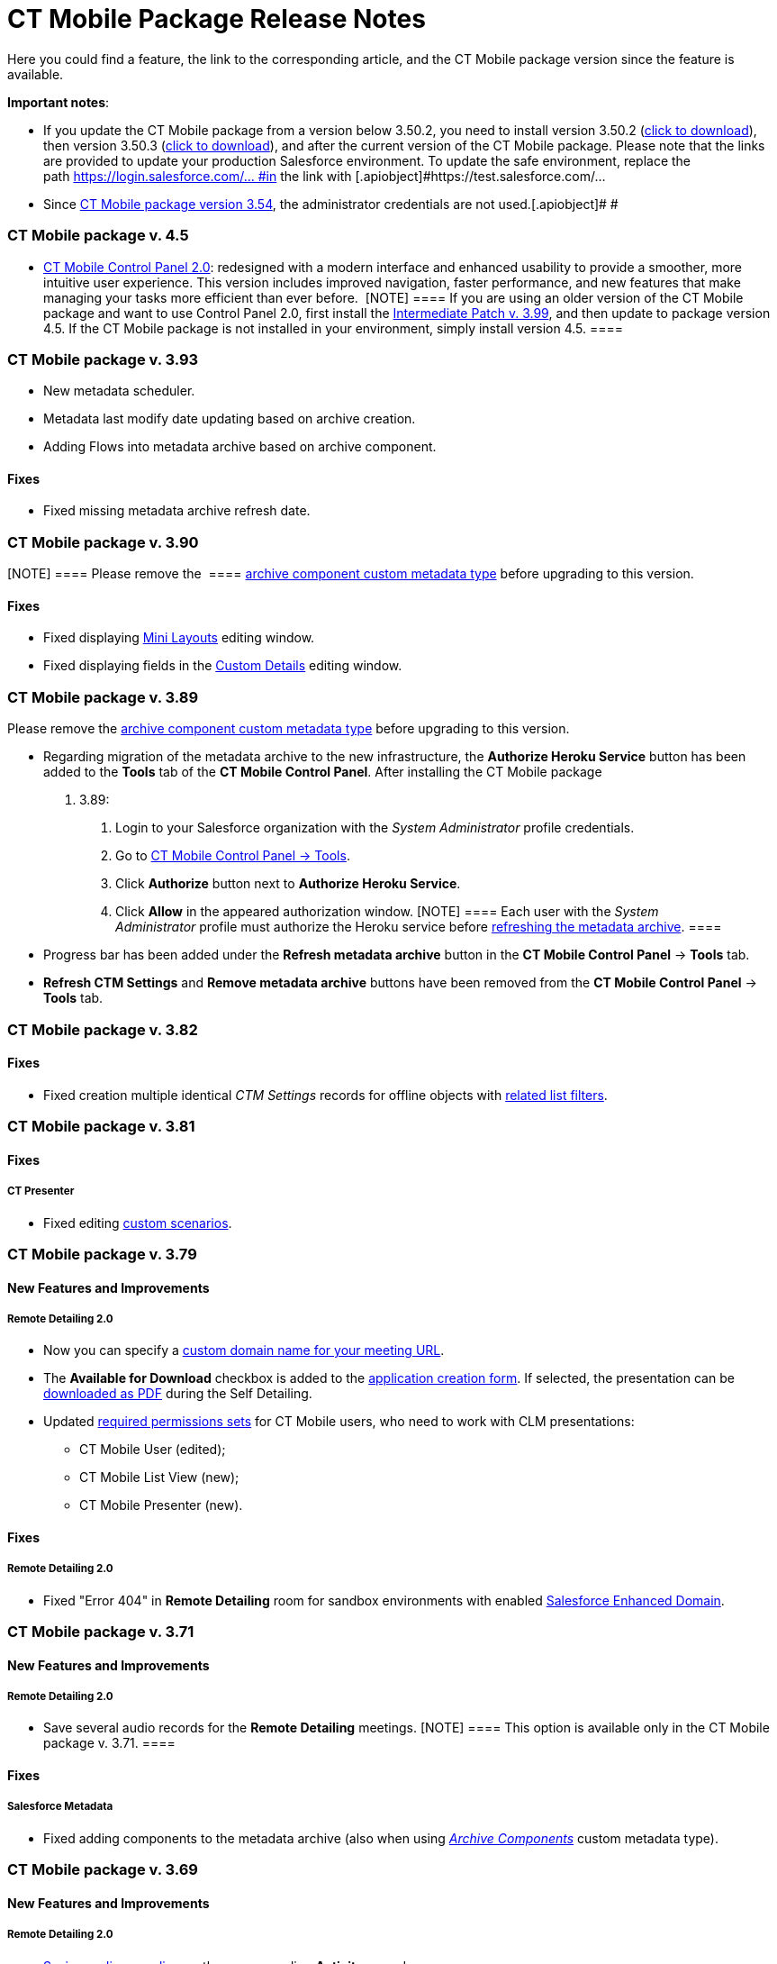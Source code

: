 = CT Mobile Package Release Notes

Here you could find a feature, the link to the corresponding article,
and the CT Mobile package version since the feature is available.



*Important notes*:

* If you update the CT Mobile package from a version below 3.50.2, you
need to install version 3.50.2
(https://login.salesforce.com/packaging/installPackage.apexp?p0=04t0H0000011Xuu[click
to download]), then version 3.50.3
(https://login.salesforce.com/packaging/installPackage.apexp?p0=04t0H0000011Xv4[click
to download]), and after the current version of the CT Mobile package.
Please note that the links are provided to update your production
Salesforce environment. To update the safe environment, replace the
path [.apiobject]#https://login.salesforce.com/... #in the link
with [.apiobject]#https://test.salesforce.com/...#
* Since link:ct-mobile-managed-package-update-to-v-3-54.html[CT Mobile
package version 3.54], the administrator credentials are not
used.[.apiobject]#
#

[[h2_1111809725]]
=== CT Mobile package v. 4.5

* link:ct-mobile-control-panel-new.html[CT Mobile Control Panel
2.0]: redesigned with a modern interface and enhanced usability to
provide a smoother, more intuitive user experience. This version
includes improved navigation, faster performance, and new features that
make managing your tasks more efficient than ever before. 
[NOTE] ==== If you are using an older version of the CT Mobile
package and want to use Control Panel 2.0, first install the
https://teams.microsoft.com/l/message/19:95b28d01-d6ff-4ee6-8c29-99e855bbffae_cf27fd8a-f3a8-4b7b-9026-375650f4bc71@unq.gbl.spaces/1732631788821?context=%7B%22contextType%22%3A%22chat%22%7D[Intermediate
Patch v. 3.99], and then update to package version 4.5. If the CT Mobile
package is not installed in your environment, simply install version
4.5. ====

[[h2_2032103072]]
=== CT Mobile package v. 3.93

* New metadata scheduler.
* Metadata last modify date updating based on archive creation.
* Adding Flows into metadata archive based on archive component.

[[h3_479845033]]
==== Fixes

* Fixed missing metadata archive refresh date.

[[h2_2032103073]]
=== CT Mobile package v. 3.90

[NOTE] ==== Please remove the  ====
link:ability-to-specify-metadata-components-or-the-number-of-entities-in-one-request.html[archive
component custom metadata type] before upgrading to this version. 

[[h3_1844278829]]
==== Fixes

* Fixed displaying link:mini-layouts.html[Mini Layouts] editing window.
* Fixed displaying fields in the
link:ct-mobile-control-panel-custom-details.html[Custom Details] editing
window.

[[h2_466019125]]
=== CT Mobile package v. 3.89

Please remove the
link:ability-to-specify-metadata-components-or-the-number-of-entities-in-one-request.html[archive
component custom metadata type] before upgrading to this version. 

* Regarding migration of the metadata archive to the new infrastructure,
the *Authorize Heroku Service* button has been added to the *Tools* tab
of the *CT Mobile Control Panel*. After installing the CT Mobile package
v. 3.89:
. Login to your Salesforce organization with the _System Administrator_
profile credentials.
. Go to link:ct-mobile-control-panel-tools.html[CT Mobile Control Panel
→ Tools].
. Click *Authorize* button next to *Authorize Heroku Service*.
. Click *Allow* in the appeared authorization window.
[NOTE] ==== Each user with the _System Administrator_ profile
must authorize the Heroku service before
link:ct-mobile-control-panel-tools.html#h3_1003786176[refreshing the
metadata archive]. ====
* Progress bar has been added under the *Refresh metadata
archive* button in the *CT Mobile Control Panel* → *Tools* tab. 
* *Refresh CTM Settings* and *Remove metadata archive* buttons have been
removed from the *CT Mobile Control Panel* → *Tools* tab. 

[[h2_466019130]]
=== CT Mobile package v. 3.82

[[h3__574533443]]
==== Fixes

* Fixed creation multiple identical _CTM Settings_ records for offline
objects with link:related-list-filters.html[related list filters].

[[h2_466019133]]
=== CT Mobile package v. 3.81

[[h3__1234198259]]
==== Fixes

[[h4__1542142448]]
===== CT Presenter

* Fixed editing link:custom-scenario-editor.html[custom scenarios].

[[h2_1225534012]]
=== CT Mobile package v. 3.79

[[h3_996290104]]
==== New Features and Improvements

[[h4__1348682521]]
===== Remote Detailing 2.0

* Now you can specify a
link:ct-mobile-control-panel-presenter.html#h3_298754890[custom domain
name for your meeting URL].
* The *Available for Download* checkbox is added to the
link:creating-application-record.html#h2_1960465655[application creation
form]. If selected, the presentation can be
link:self-detailing-2-0-ui.html[downloaded as PDF] during the Self
Detailing.
* Updated
link:application-permission-settings.html#h3_2115044027[required
permissions sets] for CT Mobile users, who need to work with CLM
presentations:
** CT Mobile User (edited);
** CT Mobile List View (new);
** CT Mobile Presenter (new).

[[h3_1617666980]]
==== Fixes

[[h4__668712022]]
===== Remote Detailing 2.0

* Fixed "Error 404" in *Remote Detailing* room for sandbox environments
with enabled
https://help.salesforce.com/s/articleView?id=sf.domain_name_enhanced.htm&type=5[Salesforce
Enhanced Domain].

[[h2_1225534020]]
=== CT Mobile package v. 3.71

[[h3__1836748666]]
==== New Features and Improvements

[[h4_1434818080]]
===== Remote Detailing 2.0

* Save several audio records for the *Remote Detailing* meetings.
[NOTE] ==== This option is available only in the CT Mobile
package v. 3.71. ====

[[h3__135984606]]
==== Fixes

[[h4__712316612]]
===== Salesforce Metadata

* Fixed adding components to the metadata archive (also when using
_link:ability-to-specify-metadata-components-or-the-number-of-entities-in-one-request.html[Archive
Components]_ custom metadata type).

[[h2__340549929]]
=== CT Mobile package v. 3.69

[[h3__1836748666]]
==== New Features and Improvements

[[h4_1434818080]]
===== Remote Detailing 2.0

* link:remote-detailing-2-0-audio-recording.html[Saving audio recording]
on the corresponding *Activity* record.

[[h3_473996418]]
==== Fixes

[[h4__739492627]]
===== Geolocation Center

* Fixed display of tracked user's path on the map.

[[h2__340549930]]
=== CT Mobile package v. 3.68

[TIP] ==== Download the package
https://appexchange.salesforce.com/appxListingDetail?listingId=a0N3000000B52vkEAB[from
the App Exchange]. ====

[[h3_176171128]]
==== Fixes

[[h4__1926915344]]
===== Geolocation Center

* UI fixes.

[[h2__506446746]]
=== CT Mobile package v. 3.67

[[h3_1527280195]]
==== New Features and Improvements

[[h4__487563059]]
===== CT Mobile Control Panel

* The ability to activate link:cg-cloud.html[the CG Cloud support] to
work with it in the CT Mobile app if the CG Cloud is configured in the
Salesforce organization.



[[h4_421691643]]
===== Remote Detailing 2.0

* A warning about the paid *Remote Detailing* feature is displayed for
the first logging in.
* During the[.object]#Activity# creation,
link:remote-detailing-launch-salesforce-side.html#h3__135274013[users
will be notified] if CLM presentations are not found on a server.
* The *Terms Accepted* attribute in the
link:clm-applicationstats.html[application statistics] stores a
participant's agreement to the terms of use.

* During the *Self Detailing* meeting.
** The ability to use the link:ctm-securequery.html[cm .secureQuery]
method in the CLM presentations to make secure requests to Salesforce
data.
** Support the link:ctm-create.html[ctm.create] and
link:ctm-update.html[ctm.update] methods in the CLM presentations.
* link:remote-detailing-launch-salesforce-side.html#h3__135274013[For
user convenience]:
** A message will inform the user that the CLM presentations are not
added to the server.



[[h4_1092799643]]
===== Salesforce Metadata

* Only a maximum of 9999 of the most recently modified dashboards and a
maximum of 1000 of the last most recently modified reports
link:metadata-archive.html[will be downloaded] in the CT Mobile app
during the sync process.



[[h4_196313523]]
===== CTM Settings

* Only records with the record types of the CT Mobile package will be
deleted with the
link:ct-mobile-control-panel-tools.html#h3__1658362952[Refresh CTM
Settings] button.

[[h3_715488940]]
==== Fixes

[[h4__1111363625]]
===== Remote Detailing 2.0

* Fixed checking the profile permission to launch a *Remote Detailing*
meeting.
* Fixed populating the reference field on the corresponding *Application
Stats* record with the *Activity* record from which the *Remote
Detailing* meeting was started.



[[h4__160214840]]
===== Salesforce Metadata

* Fixed adding custom labels to the metadata archive.



*CT Presenter*

* Fixed the *Renew slides* button operation when updating slides.



[[h4__71558689]]
===== Geolocation Center

* UI fixes.

[[h2__340549920]]
=== CT Mobile package v. 3.66

[[h3__1623093173]]
==== New Features and Improvements

[[h4__2040784478]]
===== CT Mobile Control Panel

* The ability to select or manually add the value in the fields with the
*Date* and *Date/Time* data type
link:ct-mobile-control-panel-offline-objects.html[during creating a SOQL
filter].
* link:ct-mobile-control-panel-presenter.html#h3_1019207818[New options]
to specify and add terms of use on the *Welcome* screen during the
*Remote Detailing* or *Self Detailing* meeting. Currently, not in use.



[[h4_10826665]]
===== Remote Detailing 2.0

* If link:ct-presenter-introduction.html#h2_1251281241[the required
remote sites] are not activated, an error message will be displayed when
a user tries to
link:publishing-clm-presentations.html#h3_1098755975[renew slides].
* link:remote-detailing-statistics.html[The browser name and IP address]
will be stored in the statistics record for the presenter and
participants.



[[h4__682164092]]
===== CT Presenter

* The ability to create a CLM presentation based on a ZIP archive with
the images in link:creating-clm-presentation-from-jpeg-jpg.html[JPEG or
JPG format].



[[h4_1406712363]]
===== Salesforce Metadata

* Now, you can either specify components to collect or set the number of
entities in one request to build the metadata archive. Contact our
Customertimes team to get the additional information.

[[h3__301138596]]
==== Fixes

[[h4__311591702]]
===== CT Mobile Control Panel

* Fixed the ability
link:ct-mobile-control-panel-tools.html#h3_847464003[to download the
metadata archive].

[[h2__340549918]]
=== CT Mobile package v. 3.65

The list of permissions has been updated with the
link:clm-user.html[User audit fields] for the _CT Mobile Administrator_
and _CT Mobile User_ permission sets.

[[h3__1552158643]]
==== New Features and Improvements

[[h4_904461181]]
===== CT Mobile Control Panel

* Use the link:ct-mobile-control-panel-tools.html#h3_840249901[New
settings only] toggle to specify whether to store settings both in
custom settings and as *CTM Settings* records or only as *CTM Settings*
records.



[[h4__222227263]]
===== Remote Detailing 2.0

* The ability to specify whether link:clm-settings.html[the participant
is required] to add the email to access the *Remote Detailing* meeting.
* link:clm-settings.html[The new parameter] for future audio recording
storage is added.
* link:remote-detailing-launch-salesforce-side.html#h3__135274013[For
user convenience]:
** A message will inform the user of the reason CLM presentations are
not available for a *Remote Detailing* meeting.
** A message will inform the user that they do not have permission to
launch a *Remote Detailing* meeting.



[[h4_1156290882]]
===== Salesforce Metadata

* link:clm-user.html[The new audit field] is intended to store the
user's device model for better customer support. The logic will be
implemented in the next releases of CT Mobile apps.

[[h2__340549917]]
=== CT Mobile package v. 3.64

[[h3_1343580356]]
==== New Features and Improvements

[[h4_2102547473]]
===== Remote Detailing 2.0

* If link:ct-presenter-introduction.html#h2_1251281241[the required
remote sites] are not activated, an error message will be displayed when
a user tries to save a CLM presentation in
link:application-editor.html[Application Editor].
* If CLM presentations are not set for the[.object]#Activity#
record, all link:clm-application.html[active and available for Remote
Detailing meetings] CLM presentations will be available during the
*Remote Detailing* session.



[[h4_1156290882]]
===== Salesforce Metadata

* To reduce sync time and use fast sync instead of mixed one,
link:metadata-checker.html[the metadata checker] now only tracks reports
and dashboards that have been added to the Home screen of the CT Mobile
app or specified in a custom folder that starts with the CLM keyword.

[[h3__1255333094]]
==== Fixes

[[h4__1988879136]]
===== Remote Detailing 2.0

* Fixed the availability of CLM presentations and slides: inactive CLM
presentations and slides are now no longer available during a *Remote
Detailing* meeting.

[[h2_1028401963]]
=== CT Mobile package v. 3.63

[[h3__831164937]]
==== New Features and Improvements

[[h4_1849100256]]
===== Remote Detailing 2.0

We kindly ask you to refer to the
link:migration-to-remote-detailing-2-0.html[Migration to Remote
Detailing 2.0] article to set up the Remote Detailing 2.0 functionality.

* New CT Presenter connected app.



[[h4__1876451588]]
===== Salesforce Metadata

* The ability to add desired components in the metadata archive by
specifying them using the corresponding custom metadata type. Contact
our Customertimes team to get the additional information.

[[h3__1916726505]]
==== Fixes

[[h4_774245335]]
===== Salesforce Metadata

* Fixed an issue with refreshing the metadata archive when there are too
many custom settings records.

[[h2_62734598]]
=== CT Mobile package v. 3.62

[[h3__342117008]]
==== New Features and Improvements

[[h4_55753581]]
===== Salesforce Metadata

* Performance improvement: Reducing the number of objects in
link:metadata-archive.html[the metadata archive].

[[h2__340549921]]
=== CT Mobile package v. 3.61

[[h3__1514381386]]
==== New Features and Improvements

[[h4_1241289621]]
===== Remote Detailing 2.0

* link:remote-site-settings.html[The new RD endpoint] should be
activated when installing or updating the CT Mobile package.
* link:remote-detailing-ui-basics.html[Enhanced UI] for the presenter
and participants.

[[h2__340549922]]
=== CT Mobile package v. 3.60

The list of permissions has been updated for the _CT Mobile
Administrator_ and _CT Mobile User_ permission sets.

[[h3_1136173210]]
==== New Features and Improvements

[[h4_1967550725]]
===== Remote Detailing 2.0

* Security Update:
link:ct-mobile-control-panel-presenter.html#h3__53846510[specify the
integration user] to connect to the *Self Detailing* meeting and collect
statistics.
* link:remote-detailing-f-a-q.html#h2__106650128[New direct links] to
access *Remote Detailing* and *Self Detailing* meetings.
* The *ActivityProcessHandler* class will check if only active and valid
CLM presentations are specified for[.object]#Activity# objects.
If not, the error message will be written in logs.



[[h4__450444530]]
===== CT Mobile Control Panel

* For your convenience, use the
link:ct-mobile-control-panel-tools.html#h3_847464003[Download metadata
archive] button to download the archive and send it to support in case
of any issues.



[[h4_1323263560]]
===== CT Presenter

* The maximum size of the .pdf and ppt(x) file for
link:application-editor.html[converting to CLM presentation] has been
enlarged up to 75 MB.
* link:js-bridge-methods-availability.html[New JS Bridge methods] to
manage audio and video on the presenter device.



[[h4__1836290107]]
===== Salesforce Metadata

* The error message will be displayed when a user loads an
__link:attachments-and-files.html[Attachment]__which size is more than
25 MB.

[[h3_345134422]]
==== Fixes

[[h4_951662406]]
===== General

* Fixed an issue with a lack of user permissions to access the *Sync
Recovery* functionality.
* Fixed deactivation of the *Unfinished Activity Allowed* option when
the link:start-finish-functionality.html[Start/Finish functionality] is
disabled.



[[h4_1561221228]]
===== CT Presenter

* Fixed the trigger operation: add and activate the required trigger in
the link:trigger-settings.html[Trigger Settings].
* Fixed link:download-clm-presentations-as-pdf.html[saving CLM
presentation as PDF] when the CLM presentation name contains invalid
characters.



[[h4_1279002041]]
===== Remote Detailing

* Fixed the *ActivityProcessHandler* class errors when there are no
actual values in the
link:ct-mobile-control-panel-presenter.html#h3__1311451422[Link Field]
and
link:ct-mobile-control-panel-presenter.html#h3__201439959[Application
List Field].



[[h4__484441276]]
===== Salesforce Metadata

* Fixed compilation of metadata archive in case of larger data size.
* The metadata archive will not be rebuilt when changes are applied to
objects that are not specified as offline objects.

[[h2_300400937]]
=== CT Mobile package v. 3.59

[[h3__882286790]]
==== New Features and Improvements

[[h4__801880401]]
===== CT Mobile Control Panel

* Improved link:sync-recovery.html[Sync Recovery] functionality: force
insertion of records through the *Proxy object* option when these
records contain errors that prevent these records from being inserted
using the *Direct access* option.

[[h2_62734597]]
=== CT Mobile package v. 3.58

In the _CT Mobile User_ and _CT Mobile Administrator_ permission sets:

* The corresponding access to the *Unfinished Activity Allowed* field of
link:mobile-application-setup.html[Mobile Application Setup] is added.
* The corresponding access to the *Slide Zoom Enabled* and *Available
Offline* field of the[.object]#Application# object is added.

[[h3__2063884776]]
==== New Features and Improvements

[[h4_1905996708]]
===== CT Mobile Control Panel

* During the installation of the package,
link:ct-mobile-control-panel-tools.html#h3_2011978[the cloud token] will
be copied to the protected link:api-key.html[API Key] custom setting.

[[h2_62734608]]
=== CT Mobile package v. 3.57

[[h3__311035062]]
==== New Features and Improvements

[[h4_1037895822]]
===== CT Presenter

* During the package installation, the *Available Offline* attribute of
the[.object]#Application# object will be set as true for those
CLM presentations that were available offline.

[[h3_1657955487]]
==== Fixes

[[h4__376114735]]
===== CT Mobile Control Panel

* If the *Sync Recovery* functionality is enabled and the *Attachment*
record has a temporary Id of the parent record in the reference field,
the attachment will be sent as link:sync-recovery.html#h3_356910769[a
Proxy object] to Salesforce.

[[h2__2026747377]]
=== CT Mobile package v. 3.56

[[h3__2063884776]]
==== New Features and Improvements

[[h4_1905996708]]
===== CT Mobile Control Panel

* Specify the ability
link:ct-mobile-control-panel-calendar.html#h3_1856075785[to leave the
unfinished activity] for users' profiles.
* The ability
https://help.customertimes.com/smart/project-ct-sign-en/add-the-ct-sign-to-the-ct-mobile-app[to
activate the CT Sign module] for the CT Mobile app.

* Due to security reasons, the
link:ct-mobile-control-panel-tools.html#h3__1876917838[Scheduled
metadata check] toggle and the
link:ct-mobile-control-panel-tools.html#h3_1003786176[Refresh metadata
archive] button are displayed only for users with the _Modify All Data_
and _Modify Metadata Through Metadata API Functions_ permission or with
the assigned
link:application-permission-settings.html#h2__1046081510[_CT Mobile
Administrator_] permission set.

[[h3_453966740]]
==== Fixes

[[h4_639945830]]
===== CT Mobile Control Panel

* The *Create* button will be inactive if there is no field added when
link:mini-layouts.html#h2__684572466[creating a mini layout].
* Fixes for link:custom-related-lists.html#h2__993780705[the creation of
custom related lists].
* Fixed the display of the settings on the *CT Mobile Control Panel*
tabs for Safari users.



[[h4_639945830]]
===== CT Presenter

* The ability to work with the link:custom-scenario-editor.html[Custom
Scenario Editor] in Lightning Experience.
* Fixed the process of
link:publishing-clm-presentations.html#h3_1098755975[renewing slides] if
there is only one slide in the CLM presentation.
* Fixed link:attach-files-to-clm-presentation.html[attaching files to
CLM presentations] in Lightning Experience.

[[h2__907547183]]
=== CT Mobile package v. 3.55

[[h3_248816688]]
==== New Features and Improvements

In this release, the new link:ctm-user-settings.html[CTM User Settings]
object is added to store list views created by the mobile user in the CT
Mobile app. The required permissions are added in the _CT Mobile User_
and _CT Mobile Administrator_ permission sets.



[[h4_2027755424]]
===== CT Mobile Control Panel

* The ability
to link:ct-mobile-control-panel-app-menu.html#h2_1511584348[specify the
ascending or descending order] for records in the *Routes* module.
* The link:ct-mobile-control-panel-tools.html#h3_1380764274[Remove
metadata archive from server] button is added to simplify the QA
process.
* The ability to specify
link:ct-mobile-control-panel-general.html#h3__1990058335[Bing Maps API
Key] for CT Mobile Windows and
link:ct-mobile-control-panel-general.html#h3_375370096[Google Maps API
Key] for CT Mobile Android to select Bing or Google Maps in the *Routes*
module, in the *Nearby Accounts* module, and the *Maps* widget.



[[h4_1865396414]]
===== Activity Management

* Users of CT Mobile iOS with link:start-finish-functionality.html[the
enabled Start/Finish functionality] may be given the ability to leave
the unfinished *Activity* record to work with other functionalities.



[[h4_1082669359]]
===== CT Presenter

* Display an error when renewing slides using the invalid cloud token.

[[h3__1327364214]]
==== Fixes

[[h4_1786088387]]
===== CT Mobile Control Panel

* Only one mini-layout can be specified for record types and profiles.
* Fixed saving to handle changes of a large number of fields on the
*Calendar* tab.
* ​Fixed the display of profile settings on the *Calendar* tab when
selecting the profile in the *Location* field.



[[h4_1443044053]]
===== CT Presenter

* Fixed the incorrect error text when something goes wrong while
converting a ppt(x) or PDF file into a CLM presentation.
* Fixed the error text when renewing slides.
* Fixed the *Back* button behavior in the Application Editor: now, the
corresponding CLM-presentation record opens instead of the Home page.

[[h2_62734609]]
=== CT Mobile package v. 3.54

[[h3_248816688]]
==== New Features and Improvements

link:api-key.html[The new private API key custom setting] is used to
store the cloud token and restrict user access to the cloud token
following the Salesforce security policy.



[[h4_45068577]]
===== CT Mobile Control Panel

* The link:ct-mobile-control-panel-tools.html#h4_1003786176[Refresh
metadata archive] button is intended to replace the manual collecting of
the metadata archive.
* The ability to use reference fields in
link:managing-offline-objects.html#ManagingOfflineObjects-SOQLFilters[SOQL
filters].



[[h4__1036043893]]
===== Salesforce Metadata

* If
https://help.customertimes.com/articles/project-order-module/ct-orders-solution[the
CT Orders module] is available for at least one profile, the description
for the CT Orders objects will be added to the metadata archive to
provide offline the full CT Orders functionality.
* Metadata will be added to the metadata archive based on
link:ctm-settings-offline-objects.html[the CTM Settings records] of the
*Offline Object* record type to reduce the sync process time.



[[h4__2028405529]]
===== Remote Detailing

* link:clm-customscenario.html[Custom scenarios] can be selected within
the *Remote Detailing* session.

[[h3__112451824]]
==== Fixes

[[h4_45068577]]
===== CT Mobile Control Panel

* Fixed display of several empty fields when creating a mini-layout.
* Fixed the picklist expanding.
* Fixed the behavior after clicking the *Back* button in the Lightning
Experience.
* The list of the related lists for an offline object is no longer
cached on the *Offline* tab.
* Fixed the related list editing.
* Fixed the Demo presentation creation in the Sandbox environments that
are created based on the Production environment.

[[h2_62734604]]
=== CT Mobile package v. 3.53

[[h3_248816688]]
==== New Features and Improvements

[[h4_45068577]]
===== CT Mobile Control Panel

* The *Show* button link:ct-mobile-control-panel-tools.html[to view the
cloud token value].



[[h4__2028405529]]
===== Remote Detailing

* The link:ct-mobile-control-panel-presenter.html#h3_341694305[Call
Repeat Allowed] option allows resuming the finished meeting. Statistics
will be collected too.
* The indicator of the enabled attendee's remote control is highlighted
in red color
link:remote-detailing-1-0-ui-for-presenter.html#h2_561326567[for better
visibility].

[[h2_62734605]]
=== CT Mobile package v. 3.51.2

[[h3_1642576463]]
==== New Features and Improvements

[[h4__82973874]]
===== CT Mobile Control Panel

* link:ct-mobile-control-panel-presenter.html[The corresponding tab]
allows customizing the *Remote Detailing* and *Self Detailing*
functionality in one place.
* For the users' convenience, the objects in the picklists are now
sorted by label instead of API Names.
* link:ct-mobile-control-panel-tools.html#h3__1658362952[The Refresh CTM
Settings button] helps to support consistency between *CTM Settings* and
*Custom Settings* records in case of errors.
* The ability to add the CT Orders module to the CT Mobile app on the
*App Menu* tab If the CT Orders package is installed.



[[h4__1592714635]]
===== Applications

* In Lightning Experience, add
link:download-clm-presentations-as-pdf.html[the Download as PDF button]
to the *Applications* tab for generating PDF files for several CLM
presentations.
* Improved quality for slides generated from PDF or PPT files via
link:application-editor.html[Application Editor].



[[h4__1401231549]]
===== Remote Detailing

* The enhanced link:remote-detailing-setup.html[setup process] for the
*Remote Detailing* and *Self Detailing* functionality.
* In Lightning Experience, add
link:remote-detailing-launch-salesforce-side.html#h2_1396626265[the
Remote Detailing button] on the *Application* record to launch the
*Remote Detailing* meeting.
* On the link:remote-detailing-1-0-ui-for-participants.html[Attendee
Details] screen, the username field is now required for filling out.
* In the Salesforce Classic, the *Remote Detailing* and *Self Detailing*
buttons are no more supported.

[[h3__649865195]]
==== Fixes

[[h4__559203458]]
===== Salesforce Metadata

* To correctly apply lookup filters in the reference fields of the
*Event* and *Task* records, the[.apiobject]#fullNames =
Activity# request is included in the[.apiobject]#CustomObject#
request used for metadata archive creation.
